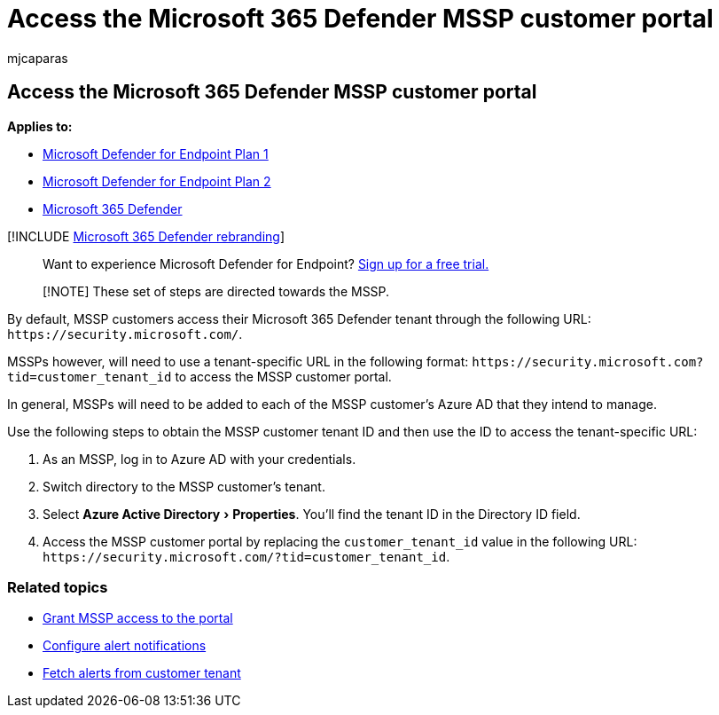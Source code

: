 = Access the Microsoft 365 Defender MSSP customer portal
:audience: ITPro
:author: mjcaparas
:description: Access the Microsoft 365 Defender MSSP customer portal
:experimental:
:keywords: managed security service provider, mssp, configure, integration
:manager: dansimp
:ms.author: macapara
:ms.collection: M365-security-compliance
:ms.localizationpriority: medium
:ms.mktglfcycl: deploy
:ms.pagetype: security
:ms.service: microsoft-365-security
:ms.sitesec: library
:ms.subservice: mde
:ms.topic: article
:search.appverid: met150

== Access the Microsoft 365 Defender MSSP customer portal

*Applies to:*

* https://go.microsoft.com/fwlink/p/?linkid=2154037[Microsoft Defender for Endpoint Plan 1]
* https://go.microsoft.com/fwlink/p/?linkid=2154037[Microsoft Defender for Endpoint Plan 2]
* https://go.microsoft.com/fwlink/?linkid=2118804[Microsoft 365 Defender]

[!INCLUDE xref:../../includes/microsoft-defender.adoc[Microsoft 365 Defender rebranding]]

____
Want to experience Microsoft Defender for Endpoint?
https://signup.microsoft.com/create-account/signup?products=7f379fee-c4f9-4278-b0a1-e4c8c2fcdf7e&ru=https://aka.ms/MDEp2OpenTrial?ocid=docs-mssp-support-abovefoldlink[Sign up for a free trial.]
____

____
[!NOTE] These set of steps are directed towards the MSSP.
____

By default, MSSP customers access their Microsoft 365 Defender tenant through the following URL: `+https://security.microsoft.com/+`.

MSSPs however, will need to use a tenant-specific URL in the following format:  `+https://security.microsoft.com?tid=customer_tenant_id+` to access the MSSP customer portal.

In general, MSSPs will need to be added to each of the MSSP customer's Azure AD that they intend to manage.

Use the following steps to obtain the MSSP customer tenant ID and then use the ID to access the tenant-specific URL:

. As an MSSP, log in to Azure AD with your credentials.
. Switch directory to the MSSP customer's tenant.
. Select menu:Azure Active Directory[Properties].
You'll find the tenant ID in the Directory ID field.
. Access the MSSP customer portal by replacing the `customer_tenant_id` value in the following URL: `+https://security.microsoft.com/?tid=customer_tenant_id+`.

=== Related topics

* xref:grant-mssp-access.adoc[Grant MSSP access to the portal]
* xref:configure-mssp-notifications.adoc[Configure alert notifications]
* xref:fetch-alerts-mssp.adoc[Fetch alerts from customer tenant]
